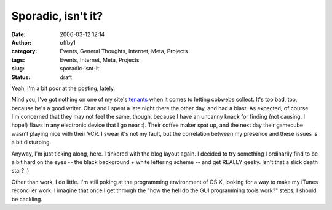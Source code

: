 Sporadic, isn't it?
###################
:date: 2006-03-12 12:14
:author: offby1
:category: Events, General Thoughts, Internet, Meta, Projects
:tags: Events, Internet, Meta, Projects
:slug: sporadic-isnt-it
:status: draft

Yeah, I'm a bit poor at the posting, lately.

Mind you, I've got nothing on one of my site's `tenants </mildillson>`__
when it comes to letting cobwebs collect. It's too bad, too, because
he's a good writer. Char and I spent a late night there the other day,
and had a blast. As expected, of course. I'm concerned that they may not
feel the same, though, because I have an uncanny knack for finding (not
causing, I hope!) flaws in any electronic device that I go near :).
Their coffee maker spat up, and the next day their gamecube wasn't
playing nice with their VCR. I swear it's not my fault, but the
correlation between my presence and these issues is a bit disturbing.

Anyway, I'm just ticking along, here. I tinkered with the blog layout
again. I decided to try something I ordinarily find to be a bit hard on
the eyes -- the black background + white lettering scheme -- and get
REALLY geeky. Isn't that a slick death star? :)

Other than work, I do little. I'm still poking at the programming
environment of OS X, looking for a way to make my iTunes reconciler
work. I imagine that once I get through the "how the hell do the GUI
programming tools work?" steps, I should be cackling.
